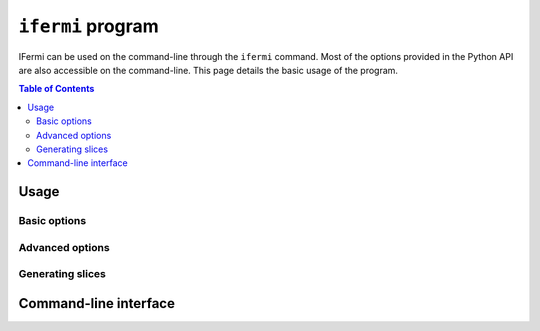 ``ifermi`` program
====================

IFermi can be used on the command-line through the ``ifermi``
command. Most of the options provided in the Python API are also accessible
on the command-line. This page details the basic usage of the program.

.. contents:: Table of Contents
   :local:
   :backlinks: None

Usage
-----

Basic options
~~~~~~~~~~~~~


Advanced options
~~~~~~~~~~~~~~~~

Generating slices
~~~~~~~~~~~~~~~~~


Command-line interface
----------------------

.. argparse::
   :module: ifermi.cli
   :func: _get_fs_parser
   :prog: ifermi
